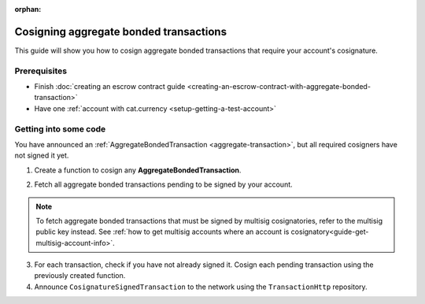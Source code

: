 :orphan:

.. post:: 14 Aug, 2018
    :category: Aggregate Transaction, Multisig Account
    :excerpt: 1
    :nocomments:

#######################################
Cosigning aggregate bonded transactions
#######################################

This guide will show you how to cosign aggregate bonded transactions that require your account's cosignature.

*************
Prerequisites
*************

- Finish :doc:`creating an escrow contract guide <creating-an-escrow-contract-with-aggregate-bonded-transaction>`
- Have one :ref:`account with cat.currency <setup-getting-a-test-account>`

**********************
Getting into some code
**********************

You have announced an :ref:`AggregateBondedTransaction <aggregate-transaction>`, but all required cosigners have not signed it yet.

1. Create a function to cosign any **AggregateBondedTransaction**.

.. example-code::

    .. viewsource:: ../../resources/examples/typescript/aggregate/CosigningAggregateBondedTransactions.ts
        :language: typescript
        :start-after:  /* start block 01 */
        :end-before: /* end block 01 */

    .. viewsource:: ../../resources/examples/javascript/aggregate/CosigningAggregateBondedTransactions.js
        :language: javascript
        :start-after:  /* start block 01 */
        :end-before: /* end block 01 */

2. Fetch all aggregate bonded transactions pending to be signed by your account.

.. note:: To fetch aggregate bonded transactions that must be signed by multisig cosignatories, refer to the multisig public key instead. See :ref:`how to get multisig accounts where an account is cosignatory<guide-get-multisig-account-info>`.

3. For each transaction, check if you have not already signed it. Cosign each pending transaction using the previously created function.

4. Announce ``CosignatureSignedTransaction`` to the network using the ``TransactionHttp`` repository.

.. example-code::

    .. viewsource:: ../../resources/examples/typescript/aggregate/CosigningAggregateBondedTransactions.ts
        :language: typescript
        :start-after:  /* start block 02 */
        :end-before: /* end block 02 */

    .. viewsource:: ../../resources/examples/javascript/aggregate/CosigningAggregateBondedTransactions.js
        :language: javascript
        :start-after:  /* start block 02 */
        :end-before: /* end block 02 */

    .. viewsource:: ../../resources/examples/bash/aggregate/CosigningAggregateBondedTransactions.sh
        :language: bash
        :lines:  3
